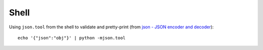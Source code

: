 Shell
*****

Using ``json.tool`` from the shell to validate and pretty-print (from
`json - JSON encoder and decoder`_):

::

  echo '{"json":"obj"}' | python -mjson.tool


.. _`json - JSON encoder and decoder`: http://docs.python.org/library/json.html
